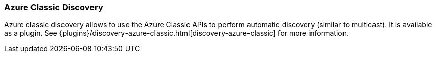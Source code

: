 [[modules-discovery-azure-classic]]
=== Azure Classic Discovery

Azure classic discovery allows to use the Azure Classic APIs to perform automatic discovery (similar to multicast).
It is available as a plugin. See {plugins}/discovery-azure-classic.html[discovery-azure-classic] for more information.
